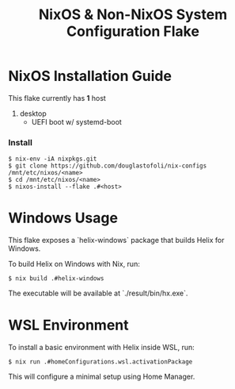 #+title: NixOS & Non-NixOS System Configuration Flake

* NixOS Installation Guide
This flake currently has *1* host
1. desktop
   - UEFI boot w/ systemd-boot


*** Install

#+begin_src
$ nix-env -iA nixpkgs.git
$ git clone https://github.com/douglastofoli/nix-configs /mnt/etc/nixos/<name>
$ cd /mnt/etc/nixos/<name>
$ nixos-install --flake .#<host>
#+end_src

* Windows Usage
This flake exposes a `helix-windows` package that builds Helix for Windows.

To build Helix on Windows with Nix, run:

#+begin_src
$ nix build .#helix-windows
#+end_src

The executable will be available at `./result/bin/hx.exe`.

* WSL Environment
To install a basic environment with Helix inside WSL, run:

#+begin_src
$ nix run .#homeConfigurations.wsl.activationPackage
#+end_src

This will configure a minimal setup using Home Manager.
